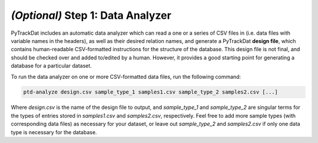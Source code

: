 ==================================
*(Optional)* Step 1: Data Analyzer
==================================

PyTrackDat includes an automatic data analyzer which can read a one or a series
of CSV files in (i.e. data files with variable names in the headers), as well
as their desired relation names, and generate a PyTrackDat **design file**,
which contains human-readable CSV-formatted instructions for the structure of
the database. This design file is not final, and should be checked over and
added to/edited by a human. However, it provides a good starting point for
generating a database for a particular dataset.

To run the data analyzer on one or more CSV-formatted data files, run the
following command:

.. code-block:: bash

   ptd-analyze design.csv sample_type_1 samples1.csv sample_type_2 samples2.csv [...]

Where `design.csv` is the name of the design file to output, and
`sample_type_1` and `sample_type_2` are singular terms for the types of entries
stored in `samples1.csv` and `samples2.csv`, respectively.  Feel free to add
more sample types (with corresponding data files) as necessary for your
dataset, or leave out `sample_type_2` and `samples2.csv` if only one data type
is necessary for the database.
